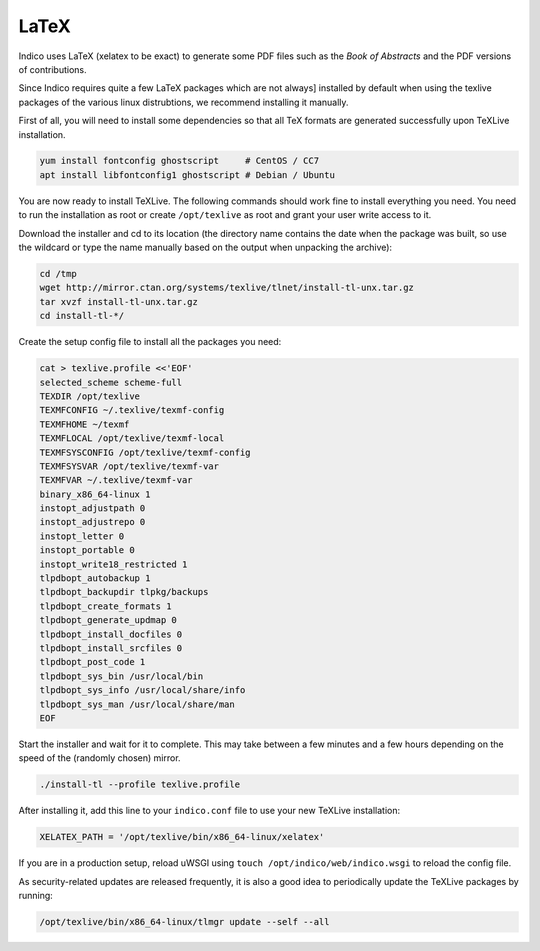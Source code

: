 .. _latex:

LaTeX
=====

Indico uses LaTeX (xelatex to be exact) to generate some PDF files such
as the *Book of Abstracts* and the PDF versions of contributions.

Since Indico requires quite a few LaTeX packages which are not always]
installed by default when using the texlive packages of the various
linux distrubtions, we recommend installing it manually.

First of all, you will need to install some dependencies so that all TeX
formats are generated successfully upon TeXLive installation.

.. code-block:: shell

    yum install fontconfig ghostscript     # CentOS / CC7
    apt install libfontconfig1 ghostscript # Debian / Ubuntu

You are now ready to install TeXLive. The following commands should work
fine to install everything you need.
You need to run the installation as root or create ``/opt/texlive`` as
root and grant your user write access to it.

Download the installer and cd to its location (the directory name contains
the date when the package was built, so use the wildcard or type the name
manually based on the output when unpacking the archive):

.. code-block:: shell

    cd /tmp
    wget http://mirror.ctan.org/systems/texlive/tlnet/install-tl-unx.tar.gz
    tar xvzf install-tl-unx.tar.gz
    cd install-tl-*/

Create the setup config file to install all the packages you need:

.. code-block:: shell

    cat > texlive.profile <<'EOF'
    selected_scheme scheme-full
    TEXDIR /opt/texlive
    TEXMFCONFIG ~/.texlive/texmf-config
    TEXMFHOME ~/texmf
    TEXMFLOCAL /opt/texlive/texmf-local
    TEXMFSYSCONFIG /opt/texlive/texmf-config
    TEXMFSYSVAR /opt/texlive/texmf-var
    TEXMFVAR ~/.texlive/texmf-var
    binary_x86_64-linux 1
    instopt_adjustpath 0
    instopt_adjustrepo 0
    instopt_letter 0
    instopt_portable 0
    instopt_write18_restricted 1
    tlpdbopt_autobackup 1
    tlpdbopt_backupdir tlpkg/backups
    tlpdbopt_create_formats 1
    tlpdbopt_generate_updmap 0
    tlpdbopt_install_docfiles 0
    tlpdbopt_install_srcfiles 0
    tlpdbopt_post_code 1
    tlpdbopt_sys_bin /usr/local/bin
    tlpdbopt_sys_info /usr/local/share/info
    tlpdbopt_sys_man /usr/local/share/man
    EOF

Start the installer and wait for it to complete. This may take between
a few minutes and a few hours depending on the speed of the (randomly
chosen) mirror.

.. code-block:: shell

    ./install-tl --profile texlive.profile

After installing it, add this line to your ``indico.conf`` file to use
your new TeXLive installation:

.. code-block:: python

    XELATEX_PATH = '/opt/texlive/bin/x86_64-linux/xelatex'

If you are in a production setup, reload uWSGI using
``touch /opt/indico/web/indico.wsgi`` to reload the config file.

As security-related updates are released frequently, it is also
a good idea to periodically update the TeXLive packages by running:

.. code-block:: shell

    /opt/texlive/bin/x86_64-linux/tlmgr update --self --all
